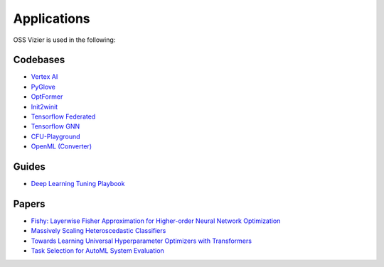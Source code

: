 Applications
============

OSS Vizier is used in the following:

Codebases
---------

-  `Vertex AI <https://github.com/googleapis/python-aiplatform>`__
-  `PyGlove <https://github.com/google/pyglove>`__
-  `OptFormer <https://github.com/google-research/optformer>`__
-  `Init2winit <https://github.com/google/init2winit>`__
-  `Tensorflow Federated <https://github.com/tensorflow/federated>`__
-  `Tensorflow GNN <https://github.com/tensorflow/gnn>`__
-  `CFU-Playground <https://github.com/google/CFU-Playground>`__
-  `OpenML (Converter) <https://github.com/josvandervelde/OpenML-Vizier-Converter>`__

Guides
------

-  `Deep Learning Tuning Playbook <https://github.com/google-research/tuning_playbook>`__

Papers
------

-  `Fishy: Layerwise Fisher Approximation for Higher-order Neural Network Optimization <https://openreview.net/forum?id=cScb-RrBQC>`__
-  `Massively Scaling Heteroscedastic Classifiers <https://arxiv.org/abs/2301.12860>`__
-  `Towards Learning Universal Hyperparameter Optimizers with
   Transformers <https://arxiv.org/abs/2205.13320>`__
-  `Task Selection for AutoML System
   Evaluation <https://arxiv.org/abs/2208.12754>`__